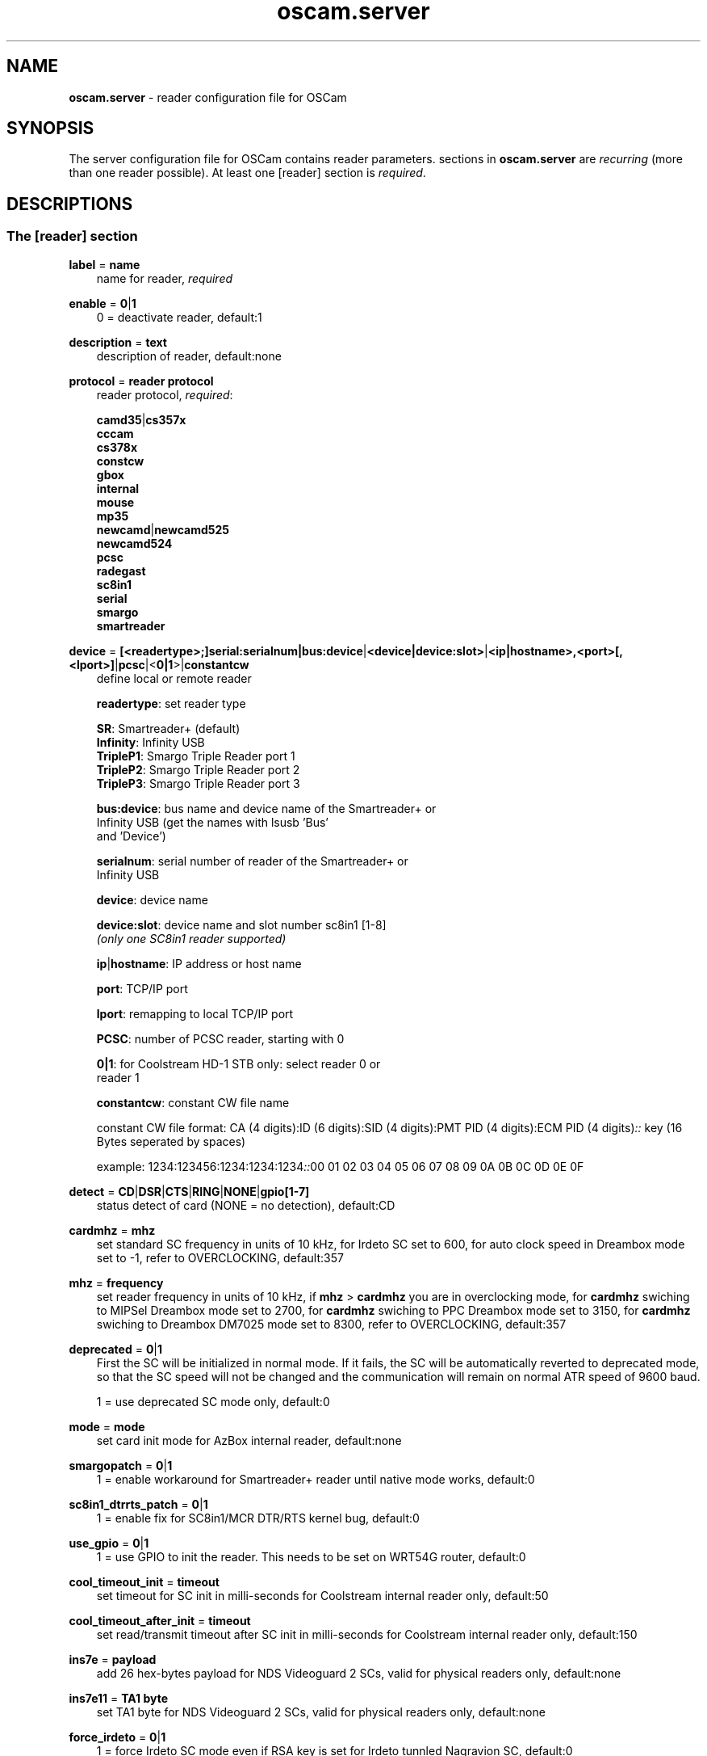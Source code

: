 .TH oscam.server 5
.SH NAME
\fBoscam.server\fR - reader configuration file for OSCam
.SH SYNOPSIS
The server configuration file for OSCam contains reader parameters. 
sections in \fBoscam.server\fR are \fIrecurring\fR (more than one reader possible).
At least one [reader] section is \fIrequired\fR.
.SH DESCRIPTIONS
.SS "The [reader] section"
.PP
\fBlabel\fP = \fBname\fP
.RS 3n
name for reader, \fIrequired\fR
.RE
.PP
\fBenable\fP = \fB0\fP|\fB1\fP
.RS 3n
0 = deactivate reader, default:1
.RE
.PP
\fBdescription\fP = \fBtext\fP
.RS 3n
description of reader, default:none
.RE
.PP
\fBprotocol\fP = \fBreader protocol\fP
.RS 3n
reader protocol, \fIrequired\fR:

 \fBcamd35\fP|\fBcs357x\fP
 \fBcccam\fP
 \fBcs378x\fP
 \fBconstcw\fP
 \fBgbox\fP 
 \fBinternal\fP
 \fBmouse\fP
 \fBmp35\fP
 \fBnewcamd\fP|\fBnewcamd525\fP
 \fBnewcamd524\fP
 \fBpcsc\fP 
 \fBradegast\fP 
 \fBsc8in1\fP
 \fBserial\fP
 \fBsmargo\fP 
 \fBsmartreader\fP
.RE
.PP
\fBdevice\fP = \fB[<readertype>;]serial:serialnum|bus:device\fP|\fB<device|device:slot>\fP|\fB<ip|hostname>,<port>[,<lport>]\fP|\fBpcsc\fP|<\fB0|1\fP>|\fBconstantcw\fP
.RS 3n
define local or remote reader

 \fBreadertype\fP:  set reader type

                \fBSR\fP:       Smartreader+ (default)
                \fBInfinity\fP: Infinity USB
                \fBTripleP1\fP: Smargo Triple Reader port 1
                \fBTripleP2\fP: Smargo Triple Reader port 2
                \fBTripleP3\fP: Smargo Triple Reader port 3

 \fBbus:device\fP:  bus name and device name of the Smartreader+ or 
              Infinity USB (get the names with lsusb 'Bus' 
              and 'Device')

 \fBserialnum\fP:   serial number of reader of the Smartreader+ or 
              Infinity USB

 \fBdevice\fP:      device name

 \fBdevice:slot\fP: device name and slot number sc8in1 [1-8]
              \fI(only one SC8in1 reader supported)\fR

 \fBip\fP|\fBhostname\fP: IP address or host name

 \fBport\fP:        TCP/IP port

 \fBlport\fP:       remapping to local TCP/IP port

 \fBPCSC\fP:        number of PCSC reader, starting with 0

 \fB0|1\fP:         for Coolstream HD-1 STB only: select reader 0 or 
              reader 1

 \fBconstantcw\fP:  constant CW file name

constant CW file format: CA (4 digits):ID (6 digits):SID (4 digits):PMT PID (4 digits):ECM PID (4 digits)\fI::\fR
key (16 Bytes seperated by spaces)

example: 1234:123456:1234:1234:1234\fI::\fR00 01 02 03 04 05 06 07 08 09 0A 0B 0C 0D 0E 0F
.RE
.PP
\fBdetect\fP = \fBCD\fP|\fBDSR\fP|\fBCTS\fP|\fBRING\fP|\fBNONE\fP|\fBgpio[1-7]\fP
.RS 3n
status detect of card (NONE = no detection), default:CD
.RE
.PP
\fBcardmhz\fP = \fBmhz\fP
.RS 3n
set standard SC frequency in units of 10 kHz, for Irdeto SC set to 600, for auto clock speed in Dreambox mode set to -1, refer to OVERCLOCKING, default:357
.RE
.PP
\fBmhz\fP = \fBfrequency\fP
.RS 3n
set reader frequency in units of 10 kHz, if \fBmhz\fP > \fBcardmhz\fP you are in overclocking mode, 
for \fBcardmhz\fP swiching to MIPSel Dreambox mode set to 2700, for \fBcardmhz\fP swiching to PPC Dreambox mode set to 3150, 
for \fBcardmhz\fP swiching to Dreambox DM7025 mode set to 8300, refer to OVERCLOCKING, default:357 
.RE
.PP
\fBdeprecated\fP = \fB0\fP|\fB1\fP
.RS 3n
First the SC will be initialized in normal mode. If it fails, the SC will be automatically 
reverted to deprecated mode, so that the SC speed will not be changed and the communication 
will remain on normal ATR speed of 9600 baud.

1 = use deprecated SC mode only, default:0
.RE
.PP
\fBmode\fP = \fBmode\fP
.RS 3n
set card init mode for AzBox internal reader, default:none
.RE
.PP
\fBsmargopatch\fP = \fB0\fP|\fB1\fP
.RS 3n
1 = enable workaround for Smartreader+ reader until native mode works, default:0
.RE
.PP
\fBsc8in1_dtrrts_patch\fP = \fB0\fP|\fB1\fP
.RS 3n
1 = enable fix for SC8in1/MCR DTR/RTS kernel bug, default:0
.RE
.PP
\fBuse_gpio\fP = \fB0\fP|\fB1\fP
.RS 3n
1 = use GPIO to init the reader. This needs to be set on WRT54G router, default:0
.RE
.PP
\fBcool_timeout_init\fP = \fBtimeout\fP
.RS 3n
set timeout for SC init in milli-seconds for Coolstream internal reader only, default:50
.RE
.PP
\fBcool_timeout_after_init\fP = \fBtimeout\fP
.RS 3n
set read/transmit timeout after SC init in milli-seconds for Coolstream internal reader only, default:150
.RE
.PP
\fBins7e\fP = \fBpayload\fP
.RS 3n
add 26 hex-bytes payload for NDS Videoguard 2 SCs, valid for physical readers only, default:none
.RE
.PP
\fBins7e11\fP = \fBTA1 byte\fP
.RS 3n
set TA1 byte for NDS Videoguard 2 SCs, valid for physical readers only, default:none
.RE
.PP
\fBforce_irdeto\fP = \fB0\fP|\fB1\fP
.RS 3n
1 = force Irdeto SC mode even if RSA key is set for Irdeto tunnled Nagravion SC, default:0
.RE
.PP
\fBnagra_read\fP = \fB0\fP|\fB1\fP|\fB2\fP
.RS 3n
read Nagravison records (on NCMED cards only):

 \fB0\fP = disabled (default)
 \fB1\fP = read all records with expired rights
 \fB2\fP = read records with valid rights only
.RE
.PP
\fBrsakey\fP = \fBRSA key\fP
.RS 3n
RSA key for Nagravision/Tiger SCs, CAM key data for Irdeto SCs, Conax SCs, default:none
.RE
.PP
\fBfix9993\fP = \fB0\fP|\fB1\fP
.RS 3n
1 = enable fix for 9993 error with CAID 0919 SCs, default:0
.RE
.PP
\fBboxkey\fP = \fBbox key\fP
.RS 3n
box key for Nagravision SCs / CAM key for Irdeto SCs
.RE
.PP
\fBpincode\fP = \fBpincode\fP
.RS 3n
pincode for Conax and Cryptoworks SCs, default:none
.RE
.PP
\fBboxid\fP = \fBNDS box ID\fP
.RS 3n
NDS receiver box id
.RE
.PP
\fBndsversion\fP = \fB0\fP|\fB1\fP|\fB12\fP|\fB2\fP
.RS 3n
set NDS Videoguard version

  \fB0\fP = autodetection (default)
  \fB1\fP = NDS Videoguard 1
 \fB12\fP = NDS Videoguard 1+
  \fB2\fP = NDS Videoguard 2
.RE
.PP
\fBaeskeys\fP = \fBCAID #0\fP@\fBprovid\fP:\fBAES key #0 CAID #0\fP[,\fBAES key #1 CAID #0\fP],...[;\fBCAID #1\fP@\fBprovid\fP:\fBAES key #0 CAID #1\fP[,\fBAES key #1 CAID #1\fP],...]...
.RS 3n
multiple 16 bytes AES keys for Viaccess SCs (the used postprocessing AES key is specified through the D2 nano of the ECM)

special AES keys:

 \fB00\fP = do not return any CW, no AES key specified
 \fBFF\fP = return CW received from the S, no AES key specified

example: 

 aeskeys = 0500@012345:000102030405060708090a0b0c0d0e0f;0500@543210:000102030405060708090a0b0c0d0e0f,0,0f0e0d0c0b0a090807060504030201
.RE
.PP
\fBkey\fP = \fBDES key\fP
.RS 3n
key for newcamd remote reader encryption
.RE
.PP
\fBaccount\fP = \fBuser,password\fP \fI(delimiter not allowed, obsolete)\fR
.RS 3n
user and password for remote reader, overrides password of \fBpassword\fP, first come first serve
.RE
.PP
\fBuser\fP = \fBname\fP
.RS 3n
user for remote reader, overrides user of \fBaccount\fP, first come first serve
.RE
.PP
\fBpassword\fP = \fBpassword\fP
.RS 3n
password for remote reader, overrides password of \fBaccount\fP, first come first serve
.RE
.PP
\fBmg-encrypted\fP = D: { \fB<IP|hostname>\fP { \fB<local port>\fP \fB<remote port>\fP { \fB<password>\fP { \fB<level>\fP \fB<level>\fP }}}}[,\fB<local MAC address>\fP]
.RS 3n
mgcamd encrypted gbox line, default MAC address = eth0
.RE
.PP
\fBservices\fP = \fB[!]services[,[!]<services>]...\fP
.RS 3n
reader [de]assignment to service group, default=none
.RE
.PP
\fBcaid\fP = \fB<CAID>[&<mask>][:<target CAID>][,<CAID>[&<mask>][:target <CAID>]]...\fP
.RS 3n
define and mapping of CAIDs for reader, default:all CAIDs with mask FFFF

example: caid = 0100
         caid = 0200&ffee:0300
         caid = 0400&ff00:0500,0600
         caid = 0702,0722
         caid = 0702&ffdf (shortcut for the example above)
.RE
.PP
\fBident\fP = \fB<CAID>:<provid>[,provid]...[;<CAID>:<provid>[,provid]...]...\fP
.RS 3n
set CAID and SC specific ident for reader

example: ident = 0100:123456,234567;0200:345678,456789
.RE
.PP
\fBclass\fP = \fB[!]class[,[!]class]...\fP
.RS 3n
set SC specific class in hex for reader

example: class = 01,02,!1b,!2b
.RE
.PP
\fBchid\fP = \fBCAID:ChID\fP
.RS 3n
set SC specific ChIDs for reader, default:none

example: chid = 0100:12
.RE
.PP
\fBgroup\fP = \fB1..64[,1..64]...\fP
.RS 3n
reader assingment to groups, default:none, \fIrequired\fR
.RE
.PP
\fBaudisabled\fP = \fB0\fP|\fB1\fP
.RS 3n
1 = exclude reader from auto AU, default:0
.RE
.PP
\fBauprovid\fP = \fBprovider ID\fP
.RS 3n
set provider ID to use the right reader for auto AU

example: auprovid = 123456
.RE
.PP
\fBdisableserverfilter\fP = \fB0\fP|\fB1\fP
.RS 3n
1 = ignore \fBcaid\fP and \fBprovid\fP settings of reader due faulty clients, default:0
.RE
.PP
\fBinactivitytimeout\fP = \fBseconds\fP
.RS 3n
inactivity timeout for all TCP based remote readers, default:30 for CCCam, 0 for all others
.RE
.PP
\fBreconnecttimeout\fP = \fBseconds\fP
.RS 3n
reconnect if missing answers from a remote reader, default:30
.RE
.PP
\fBfallback\fP = \fB0\fP|\fB1\fP
.RS 3n
1 = define reader as fallback, standard and fallback reader must have the same group, default:0
.RE
.PP
\fBemmcache\fP = \fBusecache,rewrite,logging\fP
.RS 3n
set EMM cache of local reader:

 \fBusecache\fP = \fB0\fP|\fB1\fP: 1 = enable EMM caching, default:0

 \fBrewrite\fP  = determines how often one and the same EMM is
            written, default:0

 \fBlogging\fP  = EMM logging mask:

             \fB0\fP = EMM logging disabled (default)
             \fB1\fP = logging EMM errors
             \fB2\fP = logging written EMMs
             \fB4\fP = logging skipped EMMs
             \fB8\fP = logging blocked EMMs
            \fB16\fP = logging disabled AU

 example: emmcache = 1,3,2
.RE
.PP
\fBcacheex\fP = \fB0\fP|\fB1\fP|\fB2\fP|\fB3\fP
.RS 3n
set cache exchange mode

 \fB0\fP: disable cache exchange mode (default)
 \fB1\fP: enable cache exchange pull mode
 \fB2\fP: enable cache exchange push mode for camd 3.5x / 3.57x and CCcam 
    protocol
 \fB3\fP: enable reverse cache exchange push mode for camd 3.5x / 3.57x 
    and CCcam protocol

\fIIdentical cache exchange modes must be set on local OSCam server and remote OSCam user asccount.\fR

\fIPlease consider memory consumption.\fR
.RE
.PP
\fBcacheex_maxhop\fP = \fBhops\fP
.RS 3n
define maximum hops for cache exchange, default=10
.RE
.PP
\fBcsp_ecm_filter\fP = \fB[caid][&mask][@provid][$servid],n\fP
.RS 3n
cache exchange incoming ECM filter setting (mode 2 only) for Cardservproxy, default:none
.RE
.PP
\fBcacheex_drop_csp\fP = \fB0\fP|\fB1\fP
.RS 3n
drop incoming Cardservproxy cache (mode 2 only), detection is zero ecmd5, default:0
.RE
.PP
\fBcacheex_allow_request\fP = \fB0\fP|\fB1\fP
.RS 3n
allow incoming ECM request (mode 2), default:1
.RE
.PP
\fBlogport\fP = \fB0\fP|\fBport\fP
.RS 3n
camd 3.x reader logport, camd 3.x UDP must be activated, only works if there's no camd 3.x cascading, 0 = disabled, default=0
.RE
.PP
\fBecmwhitelist\fP = [\fBCAID\fP[@\fBprovid\fP]:]\fBlength\fP[,\fBlength\fP]...[;[\fBCAID\fP[@\fBprovid\fP]:]\fBlength\fP[,\fBlength\fP]...]...
.RS 3n
set valid ECM length per CAID and provid in hex, default:none,provid=000000

example: ecmwhitelist = 10,20,0a,0b
         ecmwhitelist = 0100:10,20;0200@123456:0a,4b

\fIIn normal operation mode this parameter is not required.\fR
.RE
.PP
\fBecmheaderwhitelist\fP = [\fBCAID\fP[@\fBprovid\fP]:]\fBheader\fP[,\fBheader\fP]...[;[\fBCAID\fP[@\fBprovid\fP]:]\fBheader\fP[,\fBheader\fP]...]...
.RS 3n
set vaild ECM header per CAID and provid in hex, default:none,provid=000000
.RE
.PP
\fBratelimitecm\fP = \fBcount\fP
.RS 3n
number of different SIDs in ECMs allowed for an interval, default:0
.RE
.PP
\fBresetcycle\fP = \fBcount\fP
.RS 3n
number of ECMs until SC reset is performed, 0 = disabled, valid for physical readers only, default:0
.RE
.PP
\fBratelimitseconds\fP = \fBseconds\fP
.RS 3n
interval for rate limit, default:0
.RE
.PP
\fBcooldown\fP = \fBdelay\fP,\fBduration\fP
.RS 3n
 define cooldown:

 \fBdelay\fP:    delay in seconds for which the reader is allowed to do 
           more ECM requests than defined by ecmratelimit, 
           default: none 

 \fBduration\fP: duration in seconds the reader needs to cooldown, 
           default:none

\fIratelimitecm and ratelimitseconds are required\fR
.RE
.PP
\fBblocknano\fP = \fBnano[,nano]...\fP|\fPall\fP
.RS 3n
list of EMM-nanos to block (in hex w/o 0x) or all EMM-nanos, valid for physical readers only, default:none

 example: blocknano = 45,93,7a,ff
          blocknano = all
.RE
.PP
\fBblockemm-u\fP = \fB0\fP|\fB1\fP
.RS 3n
1 = block unique EMMs, default:0
.RE
.PP
\fBblockemm-s\fP = \fB0\fP|\fB1\fP
.RS 3n
1 = block shared EMMs, default:0
.RE
.PP
\fBblockemm-g\fP = \fB0\fP|\fB1\fP
.RS 3n
1 = block global EMMs, default:0
.RE
.PP
\fBblockemm-unknown\fP = \fB0\fP|\fB1\fP
.RS 3n
1 = block unknown types of EMMs, default:0
.RE
.PP
\fBblockemm-bylen\fP = \fB[length,length]...\fP
.RS 3n
block all types of EMMs by lenght, maximum 10 values, default:none
.RE
.PP
\fBsaveemm-u\fP = \fB0\fP|\fB1\fP
.RS 3n
1 = save unique EMMs to log file, default:0
.RE
.PP
\fBsaveemm-s\fP = \fB0\fP|\fB1\fP
.RS 3n
1 = save shared EMMs to log file, default:0
.RE
.PP
\fBsaveemm-g\fP = \fB0\fP|\fB1\fP
.RS 3n
1= save global EMMs to log file, default:0
.RE
.PP
\fBsaveemm-unknown\fP = \fB0\fP|\fB1\fP
.RS 3n
1 = save unknown types of EMMs to log file, default:0
.RE
.PP
\fBsavenano\fP = \fBnano[,nano]....\fP|\fPall\fP \fI(obsolete)\fR
.RS 3n
list of EMM-nanos to save (in hex w/o 0x) or all EMM-nanos, only valid for physical readers, default:none

 example: savenano = 45,93,7a,ff
          savenano = all
.RE
.PP
\fBreadnano\fP = \fB[path]filename\fP
.RS 3n
write file (usually a copy of a file saved by savenano) to your smartcard, if no path is specified, the specified file is searched for in the configuration directory, only valid for physical readers, default:none

 example: readnano = write.emm
          readnano = /var/oscam/write.emm
.RE
.PP
\fBdropbadcws\fP = \fB0\fP|\fB1\fP
.RS 3n
1 = reject bad CWs, send "not found" instead of bad CWs, default:0
.RE
.PP
\fBdisablecrccws\fP = \fB0\fP|\fB1\fP
.RS 3n
1 = disable CRC for CW, default: 0

\fIIn normal operation mode this parameter is not required. Parameter is incompatible with DVB standard.\fR
.RE
.PP
\fBlb_weight\fP = \fBweight\fP
.RS 3n
the higher the value the higher the probability for reader selection, default:100

 It's an divider for the average responstime.
.RE
.PP
\fBcccversion\fP = \fB<main version>.<version>.<sub version>\fP
.RS 3n
set CCcam version, default:none

example: cccversion = 1.2.34
.RE
.PP
\fBcccmaxhops\fP = \fBhops\fP
.RS 3n
set CCcam maximum SC distance hops, default:10

 \fB-1\fP = disabled
  \fB0\fP = remote local SCs only
  \fB1\fP = remote local SCs and + 1 hop
  \fB2\fP = remote local SCs and + 2 hops
 and so on

After reading this SC hop will be incremented by one.
.RE
.PP
\fBccchop\fP = \fBhop\fP
.RS 3n
set hop for non CCCam readers, default:0
.RE
.PP
\fBcccreshare\fP = \fBhop\fP
.RS 3n
set reader's CCcam reshare hop, default:0

 \fB-1\fP = no resharing
  \fBx\fP = resharing for direct peer and share level x
.RE
.PP
\fBcccwantemu\fP = \fB0\fP|\fB1\fP
.RS 3n
1 = request to provide emu from CCCam server, too, default:0
.RE
.PP
\fBccckeepalive\fP = \fB0\fP|\fB1\fP
.RS 3n
1 = send keepalive messages to keep connection to remote CCCam server up, default:0
.RE
.PP
\fBcccreconnect\fP = \fBtimeout\fP
.RS 3n
reconnect again after ECM request timeout in milli-seconds, default:4000
.RE
.PP
\fBcccmindown\fP = \fBnumber\fP
.RS 3n
filters all readers with hops smaller than number, default:0
.RE
.SH OVERCLOCKING
.TP 3n
\(bu
Dreambox and other internal readers

For Dreambox and other internal readers the highest possible clockrate will be 
auto detected. The \fBmhz\fR parameter lets you override the values chosen by 
OSCam, if it differs from 357 and 358, but usually you will not set any value 
for mhz.

For certain Dreamboxes (especially PPC clones) the default mhz parameter leads 
to slow ECM times and/or "not found" ECMs. By setting \fBmhz\fR to values like 
200, 300, 400, ... 1600 you can find a value that works for your receiver and 
your card. The higher the \fBmhz\fR value, the slower the ECM time (strange enough).

If you choose the value too low, your card is not recognized (no ATR or "card 
not supported"). If you choose the value too high, you get slow ECM times. Our 
experience is that either no \fBmhz\fR line, or a line \fBmhz\fR = 1000 works 
best. 
.TP 3n 
\(bu
Phoenix / Smartmouse reader

Overclocking does not work with Windows and Mac OS X. 
Set \fBmhz\fR equivalent to the frequency of the reader. 
OSCam can not set the frequency of the reader. 
.TP 3n 
\(bu
Smargo Smartreader+

Use protocol = smargo for the FDDI kernel drivers (no libusb needed) or (not 
recommended) use protocol = smartreader for OSCam's driver implementation 
based on libusb.

Set the reader frequency with the native Smargo Smartreader+ tool (srp_tools). 
If not setting \fBmhz\fR and \fBcardmhz\fR, OSCam  tries  to  set the baudrate 
automatically, according to the maximum speed indicated by ATR. Overclocking 
is possible.
.PP
OSCam tries to set the baudrate automatically. 
A standard serial port has limited baudrate settings, so SC overclocking might not work.
When using a serial reader the best way for overclocking is connecting it to a FTDI based USB to serial port adapter. 

If overclocking does not work, verify the effective baudrate in the logfile. 
If it deviates too much from the requested baudrate, the SC will not be recognized (no ATR) 
and the value for \fBmhz\fR should be adjusted again. 
The higher the baudrate, the more accurate the effective baudrate can be. 
.SH CACHE EXCHANGE
.TP 3n
\(bu
pull mode (on request: cache exchange from remote to local OSCam)

ECM requests will be forwarded to the remote cache exchange partner. If the CW 
could not be found in the cache of the remote exchange partner, a not found 
will be answered. If the CW could not be found in the cache of the remote 
exchange partner but a pending ECM request is open, the request will be 
re-initiated after the wait time defined in \fBcacheexwaittime\fR.
.TP 3n
\(bu
push mode (continuous: cache exchange from remote to local OSCam)

CWs from the remote cache exchange partner will be forwarded to the local 
cache. Forwarding only works while the camd camd 3.5x / 3.57x or CCcam 
protocol connection between the local and remote OSCam has been established.
.TP 3n
\(bu
reverse push mode (continuous: cache exchange from local to remote OSCam)

CWs from the local cache will be forwarded to the remote cache exchange 
partner. Forwarding only works while the camd camd 3.5x / 3.57x or CCcam 
protocol connection between the remote and local OSCam has been established.
.SH EXAMPLES
.TP 3n
\(bu
serial mouse compatible reader
 
 [reader]
 label    = myserialmousereader
 detect   = cd
 protocol = mouse
 device   = /dev/ttyS1
 group    = 1
 caid     = 0100
 services = myservice,!thisservice
.TP 3n
\(bu
USB mouse compatible reader
 
 [reader]
 label    = myusbmousereader
 detect   = cd
 protocol = mouse
 device   = /dev/ttyUSB0
 aeskey   = 0102030405060708090a0b0c0d0e0f10
 group    = 2
 caid     = 0200
.TP 3n
\(bu
camd 3.78x reader
 
 [reader]
 label    = mycamd378xreader
 protocol = cs378x
 device   = 192.168.0.1,1234
 user     = user1
 password = password1
 group    = 3
.TP 3n
\(bu
newcamd reader
 
 [reader]
 label    = mynewcamdreader
 protocol = newcamd
 key      = 0102030405060708091011121314
 device   = 192.168.0.2,2345
 user     = user2
 password = password2
 group    = 4
.TP 3n
\(bu
CCcam reader
 
 [reader]
 label      = mycccamreader
 protocol   = cccam
 device     = 192.168.0.3,3456
 user       = user3
 password   = password3
 group      = 5
 caid       = 0300,0400,0500
 cccversion = 1.2.3
.TP 3n
\(bu
PCSC reader

 [reader]
 label    = mypcscreader
 protocol = pcsc
 device   = 0
 aeskey   = 0102030405060708090a0b0c0d0e0f10
 group    = 6
 caid     = 0600
.TP 3n
\(bu
Smargo Smartreader+

 [reader]
 label    = mysmartreader
 protocol = smartreader
 device   = 001:002
 aeskey   = 0102030405060708090a0b0c0d0e0f10
 group    = 7
 caid     = 0700
.TP 3n
\(bu
internal reader

 [reader]
 label    = myinternalreader
 protocol = internal
 device   = /dev/sci0
 group    = 8
 caid     = 0800
.TP 3n.
\(bu
sc8in1 reader

 [reader]
 label    = mysc8in1reader
 protocol = sc8in1
 device   = /dev/ttyUSB0:1
 group    = 9
 caid     = 0900
.TP 3n 
\(bu
constant CW

 [reader]
 label    = myconstantcw
 protocol = constcw
 device   = /var/keys/constant.cw
 group    = 10
.TP 3n
\(bu
gbox reader

 [reader]
 label        = mygboxreader
 protocol     = gbox
 device       = 192.168.0.4,45678,56789
 user         = user4
 password     = password4
 group        = 11
 caid         = 1100
.SH "SEE ALSO"
\fBlist_smargo\fR(1), \fBoscam\fR(1), \fBoscam.ac\fR(5), \fBoscam.cacheex\fR(5), \fBoscam.cert\fR(5), \fBoscam.conf\fR(5), \fBoscam.dvbapi\fR(5), \fBoscam.guess\fR(5), \fBoscam.ird\fR(5), \fBoscam.provid\fR(5), \fBoscam.services\fR(5), \fBoscam.srvid\fR(5), \fBoscam.tiers\fR(5), \fBoscam.user\fR(5), \fBoscam.whitelist\fR(5)
